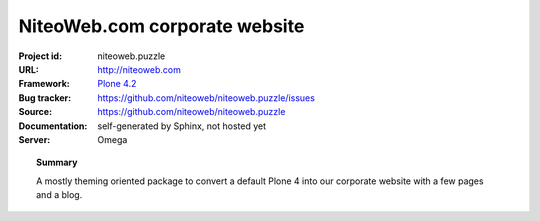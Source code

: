 ==============================
NiteoWeb.com corporate website
==============================

:Project id: niteoweb.puzzle
:URL: http://niteoweb.com
:Framework: `Plone 4.2 <http://plone.org>`_
:Bug tracker: https://github.com/niteoweb/niteoweb.puzzle/issues
:Source: https://github.com/niteoweb/niteoweb.puzzle
:Documentation: self-generated by Sphinx, not hosted yet
:Server: Omega


.. topic:: Summary

    A mostly theming oriented package to convert a default Plone 4 into our
    corporate website with a few pages and a blog.


